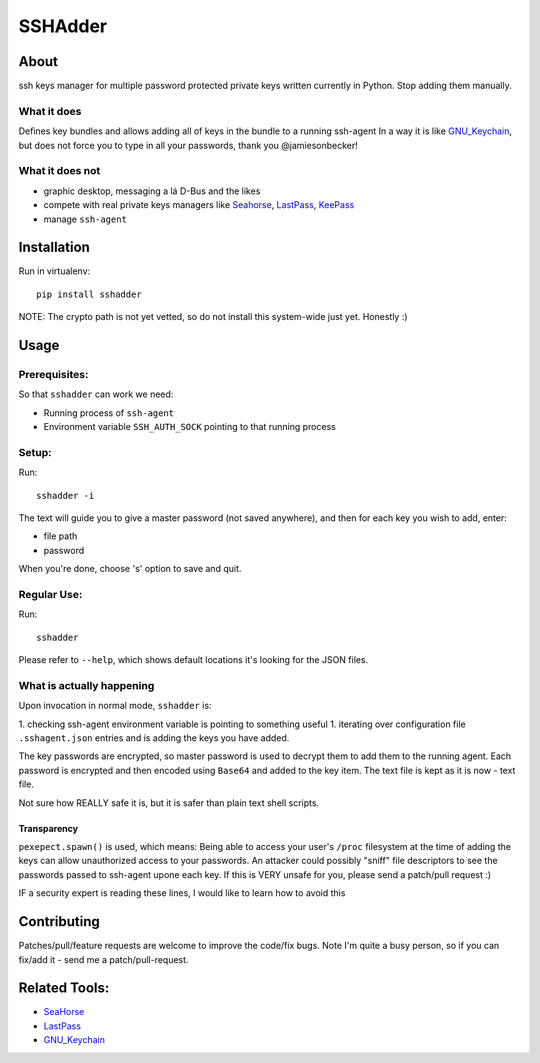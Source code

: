 ========
SSHAdder
========

.. image:: https://github.com/mvk/sshadder/raw/master/logo.200x200.png
    :target: https://github.com/mvk/sshadder



About
=====

.. image:: https://travis-ci.org/mvk/sshadder.svg?branch=master
    :target: https://travis-ci.org/mvk/sshadder

ssh keys manager for multiple password protected private keys written currently in Python. 
Stop adding them manually.


What it does
------------

Defines key bundles and allows adding all of keys in the bundle to a running ssh-agent 
In a way it is like GNU_Keychain_, but does not force you to type in all your passwords, thank you @jamiesonbecker!

What it does not
----------------

* graphic desktop, messaging a lá D-Bus and the likes
* compete with real private keys managers like Seahorse_, LastPass_, KeePass_
* manage ``ssh-agent``

Installation
============

Run in virtualenv: ::

    pip install sshadder

NOTE: The crypto path is not yet vetted, so do not install this system-wide just yet. Honestly :)

Usage
=====

Prerequisites:
--------------

So that ``sshadder`` can work we need:

* Running process of ``ssh-agent``
* Environment variable ``SSH_AUTH_SOCK`` pointing to that running process

Setup:
------

Run: ::

    sshadder -i

The text will guide you to give a master password (not saved anywhere), and then for each key you wish to add, enter:

* file path
* password

When you're done, choose 's' option to save and quit.

Regular Use:
------------

Run: ::

    sshadder

Please refer to ``--help``, which shows default locations it's looking for the JSON files.


What is actually happening
--------------------------

Upon invocation in normal mode, ``sshadder`` is:

1. checking ssh-agent environment variable is pointing to something useful
1. iterating over configuration file ``.sshagent.json`` entries and is adding the keys you have added.

The key passwords are encrypted, so master password is used to decrypt them to add them to the running agent.
Each password is encrypted and then encoded using ``Base64`` and added to the key item.
The text file is kept as it is now - text file.

Not sure how REALLY safe it is, but it is safer than plain text shell scripts.


Transparency
~~~~~~~~~~~~

``pexepect.spawn()`` is used, which means: 
Being able to access your user's ``/proc`` filesystem at the time of adding the keys can allow unauthorized access to your passwords. 
An attacker could possibly "sniff" file descriptors to see the passwords passed to ssh-agent upone each key. 
If this is VERY unsafe for you, please send a patch/pull request :) 

IF a security expert is reading these lines, I would like to learn how to avoid this


Contributing
============

Patches/pull/feature requests are welcome to improve the code/fix bugs.
Note I'm quite a busy person, so if you can fix/add it - send me a patch/pull-request.


Related Tools:
==============

* SeaHorse_
* LastPass_
* GNU_Keychain_  


.. _SeaHorse: https://wiki.gnome.org/Apps/Seahorse
.. _LastPass: https://lastpass.com
.. _KeePass: http://keepass.info
.. _GNU_Keychain: http://www.funtoo.org/Keychain


